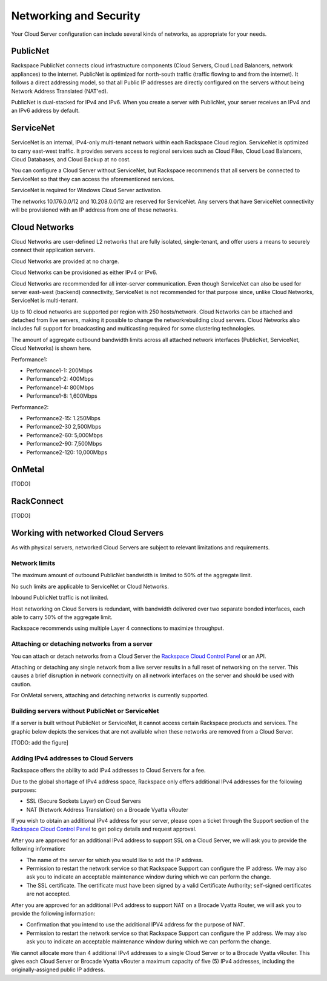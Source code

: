 Networking and Security
=======================
Your Cloud Server configuration can include
several kinds of networks, as appropriate for your needs.

PublicNet
---------
Rackspace PublicNet connects cloud infrastructure components 
(Cloud Servers, Cloud Load Balancers, network appliances) 
to the internet. 
PublicNet is optimized for north-south traffic 
(traffic flowing to and from the internet). 
It follows a direct addressing model, 
so that all Public IP addresses are directly configured 
on the servers without being Network Address Translated (NAT'ed). 

PublicNet is dual-stacked for IPv4 and IPv6. 
When you create a server with PublicNet, 
your server receives an IPv4 and an IPv6 address by default.

ServiceNet
----------
ServiceNet is an internal, IPv4-only multi-tenant network 
within each Rackspace Cloud region.
ServiceNet is optimized to carry east-west traffic. 
It provides servers access to regional services such as Cloud Files, 
Cloud Load Balancers, Cloud Databases, and Cloud Backup at no cost. 

You can configure a Cloud Server without ServiceNet, but 
Rackspace recommends that all servers be connected to ServiceNet 
so that 
they can access the aforementioned services.

ServiceNet is required for Windows Cloud Server activation.

The networks 10.176.0.0/12 and 10.208.0.0/12 are reserved 
for ServiceNet. Any servers that have ServiceNet connectivity 
will be provisioned with an IP address from one of these networks.

Cloud Networks
--------------
Cloud Networks are user-defined L2 networks 
that are fully isolated, single-tenant, and offer users 
a means to securely connect their application servers. 

Cloud Networks are provided at no charge. 

Cloud Networks can be provisioned as either IPv4 or IPv6.
 
Cloud Networks are recommended for all inter-server communication. 
Even though ServiceNet can also be used 
for server east-west (backend) connectivity, 
ServiceNet is not recommended for that purpose since, 
unlike Cloud Networks, ServiceNet is multi-tenant. 

Up to 10 cloud networks are supported per region 
with 250 hosts/network. 
Cloud Networks can be attached and detached from live servers, 
making it possible to change the networkrebuilding cloud servers. 
Cloud Networks also includes full support for broadcasting and 
multicasting required for some clustering technologies. 

The amount of aggregate outbound bandwidth limits across 
all attached network interfaces 
(PublicNet, ServiceNet, Cloud Networks) is shown here.

Performance1:

* Performance1-1: 200Mbps
* Performance1-2: 400Mbps
* Performance1-4: 800Mbps
* Performance1-8: 1,600Mbps

Performance2:

* Performance2-15: 1.250Mbps
* Performance2-30 2,500Mbps
* Performance2-60: 5,000Mbps
* Performance2-90: 7,500Mbps
* Performance2-120: 10,000Mbps

OnMetal
-------
[TODO]

RackConnect
-----------
[TODO]

Working with networked Cloud Servers
------------------------------------
As with physical servers, 
networked Cloud Servers are subject to relevant 
limitations and requirements.

Network limits
++++++++++++++
The maximum amount of outbound PublicNet bandwidth 
is limited to 50% of the aggregate limit. 

No such limits are applicable to ServiceNet or Cloud Networks. 

Inbound PublicNet traffic is not limited. 

Host networking on Cloud Servers is redundant,  
with bandwidth delivered over two separate bonded interfaces, 
each able to carry 50% of the aggregate limit. 

Rackspace recommends using multiple Layer 4 connections 
to maximize throughput.

Attaching or detaching networks from a server
+++++++++++++++++++++++++++++++++++++++++++++
You can attach or detach networks from a Cloud Server 
the 
`Rackspace Cloud Control Panel <https://mycloud.rackspace.com/>`_
or an API. 

Attaching or detaching any single network 
from a live server results in a full reset 
of networking on the server.  
This causes a brief disruption in network connectivity 
on all network interfaces on the server and 
should be used with caution. 
 
For OnMetal servers, 
attaching and detaching networks is currently supported. 

Building servers without PublicNet or ServiceNet
++++++++++++++++++++++++++++++++++++++++++++++++
If a server is built without PublicNet or ServiceNet, 
it cannot access certain Rackspace products and services. 
The graphic below depicts the services that are not available 
when these networks 
are removed from a Cloud Server.

[TODO: add the figure]

Adding IPv4 addresses to Cloud Servers
++++++++++++++++++++++++++++++++++++++
Rackspace offers the ability to add IPv4 addresses 
to Cloud Servers for a fee.  

Due to the global shortage of IPv4 address space, Rackspace 
only offers additional IPv4 addresses for the following purposes:

* SSL (Secure Sockets Layer) on Cloud Servers
* NAT (Network Address Translation) on a Brocade Vyatta vRouter

If you wish to obtain an additional IPv4 address for your server, 
please open a ticket through the Support section 
of the 
`Rackspace Cloud Control Panel <https://mycloud.rackspace.com/>`_
to get policy details and request approval.

After you are approved for an additional IPv4 address 
to support SSL on a Cloud Server, 
we will ask you to provide the following information:

* The name of the server for which 
  you would like to add the IP address.
* Permission to restart the network service 
  so that Rackspace Support can configure the IP address. 
  We may also ask you to indicate an acceptable maintenance window 
  during which we can perform the change.
* The SSL certificate. 
  The certificate must have been signed by a valid 
  Certificate Authority; self-signed certificates are not accepted. 
  
After you are approved for an additional IPv4 address 
to support NAT on a Brocade Vyatta Router, 
we will ask you to provide the following information:

* Confirmation that you intend to use the additional IPV4
  address for the purpose of NAT.
* Permission to restart the network service 
  so that Rackspace Support can configure the IP address. 
  We may also ask you to indicate an acceptable maintenance window 
  during which we can perform the change.
 
We cannot allocate more than 4 additional IPv4 addresses 
to a single Cloud Server or to a Brocade Vyatta vRouter.
This gives each Cloud Server or Brocade Vyatta vRouter 
a maximum capacity of five (5) IPv4 addresses, 
including the originally-assigned public IP address.
